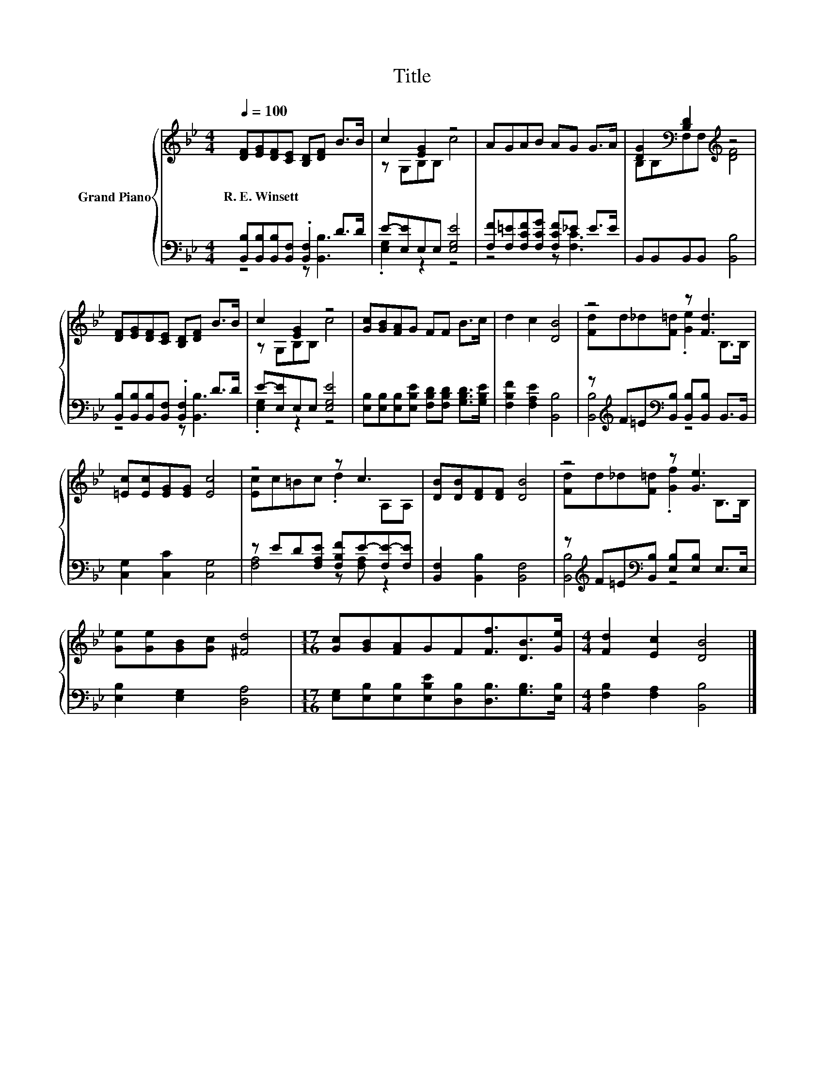 X:1
T:Title
%%score { ( 1 4 ) | ( 2 3 ) }
L:1/8
Q:1/4=100
M:4/4
K:Bb
V:1 treble nm="Grand Piano"
V:4 treble 
V:2 bass 
V:3 bass 
V:1
 [DF][EG][DF][CE] [B,D][DF] B>B | c2 [EG]2 z4 | AGAB AG G>A | [DG]2[K:bass] [B,D]2[K:treble] z4 | %4
w: R.~E.~Winsett * * * * * * *||||
 [DF][EG][DF][CE] [B,D][DF] B>B | c2 [EG]2 z4 | [Gc][GB][FA]G FF B>c | d2 c2 [DB]4 | z4 z [Fd]3 | %9
w: |||||
 [=Ec][Ec][EG][EG] [Ec]4 | z4 z c3 | [DB][DB][DF][DF] [DB]4 | z4 z [Ge]3 | %13
w: ||||
 [Ge][Ge][GB][Gc] [^Fd]4 |[M:17/16] [Gc][GB][FA]GF[Ff]3/2[DB]>[Ge] |[M:4/4] [Fd]2 [Ec]2 [DB]4 |] %16
w: |||
V:2
 [B,,B,][B,,B,][B,,B,][B,,F,] .[B,,F,]2 D>D | E-[E,E]E,E, [E,G,E]4 | %2
 [F,F][F,=E][F,CF][F,CG] [F,CF]_E E>E | B,,B,,B,,B,, [B,,B,]4 | %4
 [B,,B,][B,,B,][B,,B,][B,,F,] .[B,,F,]2 D>D | E-[E,E]E,E, [E,G,E]4 | %6
 [E,B,][E,B,][E,B,][E,B,E] [F,B,D][F,B,D] [G,B,D]>[G,B,E] | [F,B,F]2 [F,A,E]2 [B,,B,]4 | %8
 z[K:treble] F=E[K:bass][B,,B,] [B,,B,][B,,B,] B,,>B,, | [C,G,]2 [C,C]2 [C,G,]4 | %10
 z ED[F,A,E] [F,B,F]E-[F,E-][F,E] | [B,,F,]2 [B,,B,]2 [B,,F,]4 | %12
 z[K:treble] F=E[K:bass][B,,B,] [E,B,][E,B,] E,>E, | [E,B,]2 [E,G,]2 [D,A,]4 | %14
[M:17/16] [E,G,][E,B,][E,B,][E,B,E][D,B,][D,B,]3/2[G,B,]>[E,B,] | %15
[M:4/4] [F,B,]2 [F,A,]2 [B,,B,]4 |] %16
V:3
 z4 z [B,,B,]3 | .[E,G,]2 z2 z4 | z4 z [F,C]3 | x8 | z4 z [B,,B,]3 | .[E,G,]2 z2 z4 | x8 | x8 | %8
 [B,,B,]4[K:treble][K:bass] z4 | x8 | [F,A,]4 z [F,A,] z2 | x8 | [B,,B,]4[K:treble][K:bass] z4 | %13
 x8 |[M:17/16] x17/2 |[M:4/4] x8 |] %16
V:4
 x8 | z G,B,B, c4 | x8 | B,[K:bass]B,F,F,[K:treble] [DF]4 | x8 | z G,B,B, c4 | x8 | x8 | %8
 [Fd]d_d[F=d] .[Ge]2 B,>B, | x8 | [Ec]c=Bc .d2 A,A, | x8 | [Fd]d_d[F=d] .[Gf]2 B,>B, | x8 | %14
[M:17/16] x17/2 |[M:4/4] x8 |] %16

